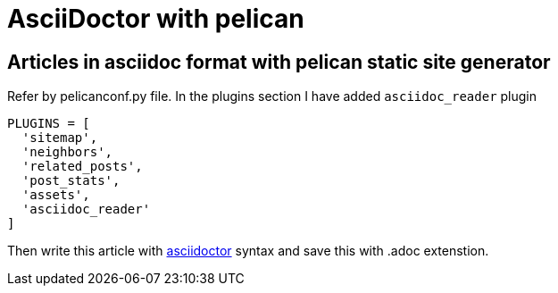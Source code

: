 = AsciiDoctor with pelican

:title: AsciiDoctor with pelican
:slug: asciidoctor-with-pelican
:date: 2017-09-17 00:29:02
:tags: asciidoc
:category: Pelican
:author: Arul
:lang: en
:status: published

== Articles in asciidoc format with pelican static site generator

Refer by pelicanconf.py file. In the plugins section I have added `asciidoc_reader` plugin

[source,python]
-----------------
PLUGINS = [
  'sitemap',
  'neighbors',
  'related_posts',
  'post_stats',
  'assets',
  'asciidoc_reader'
]
-----------------

Then write this article with http://asciidoctor.org/docs/user-manual/[asciidoctor] syntax and save this with .adoc extenstion.